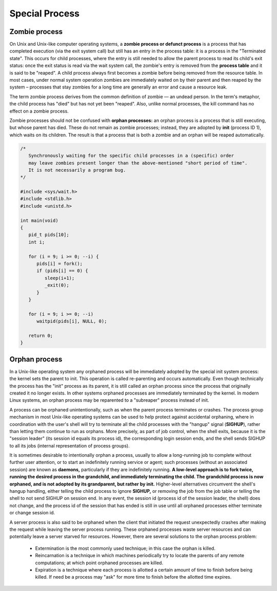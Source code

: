 ***************
Special Process
***************

Zombie process
==============

On Unix and Unix-like computer operating systems, a **zombie process or defunct process** is a process 
that has completed execution (via the exit system call) but still has an entry in the process table: 
it is a process in the "Terminated state". This occurs for child processes, where the entry is still 
needed to allow the parent process to read its child's exit status: once the exit status is read via 
the wait system call, the zombie's entry is removed from the **process table** and it is said to be "reaped". 
A child process always first becomes a zombie before being removed from the resource table. In most cases, 
under normal system operation zombies are immediately waited on by their parent and then reaped by the 
system – processes that stay zombies for a long time are generally an error and cause a resource leak.

The term zombie process derives from the common definition of zombie — an undead person. 
In the term's metaphor, the child process has "died" but has not yet been "reaped". 
Also, unlike normal processes, the kill command has no effect on a zombie process.

Zombie processes should not be confused with **orphan processes:** an orphan process 
is a process that is still executing, but whose parent has died. These do not remain 
as zombie processes; instead, they are adopted by **init** (process ID 1), which waits 
on its children. The result is that a process that is both a zombie and an orphan 
will be reaped automatically.

.. code-block:: c

   /*
      Synchronously waiting for the specific child processes in a (specific) order 
      may leave zombies present longer than the above-mentioned "short period of time". 
      It is not necessarily a program bug.
   */

   #include <sys/wait.h>
   #include <stdlib.h>
   #include <unistd.h>
   
   int main(void)
   {
      pid_t pids[10];
      int i;
   
      for (i = 9; i >= 0; --i) {
         pids[i] = fork();
         if (pids[i] == 0) {
            sleep(i+1);
            _exit(0);
         }
      }
   
      for (i = 9; i >= 0; --i)
         waitpid(pids[i], NULL, 0);
   
      return 0;
   }


Orphan process
==============

In a Unix-like operating system any orphaned process will be immediately adopted by the special init system process: 
the kernel sets the parent to init. This operation is called re-parenting and occurs automatically. Even though technically 
the process has the "init" process as its parent, it is still called an orphan process since the process that originally 
created it no longer exists. In other systems orphaned processes are immediately terminated by the kernel. In modern Linux 
systems, an orphan process may be reparented to a "subreaper" process instead of init.

A process can be orphaned unintentionally, such as when the parent process terminates or crashes. The process group mechanism 
in most Unix-like operating systems can be used to help protect against accidental orphaning, where in coordination with the 
user's shell will try to terminate all the child processes with the "hangup" signal (**SIGHUP**), rather than letting them 
continue to run as orphans. More precisely, as part of job control, when the shell exits, because it is the "session leader" 
(its session id equals its process id), the corresponding login session ends, and the shell sends SIGHUP to all its jobs 
(internal representation of process groups).

It is sometimes desirable to intentionally orphan a process, usually to allow a long-running job to complete without further 
user attention, or to start an indefinitely running service or agent; such processes (without an associated session) are known 
as **daemons,** particularly if they are indefinitely running. **A low-level approach is to fork twice, running the desired process 
in the grandchild, and immediately terminating the child. The grandchild process is now orphaned, and is not adopted by its grandparent, 
but rather by init.** Higher-level alternatives circumvent the shell's hangup handling, either telling the child process to ignore **SIGHUP,** 
or removing the job from the job table or telling the shell to not send SIGHUP on session end. 
In any event, the session id (process id of the session leader, the shell) does not change, and the process id of the session that has ended 
is still in use until all orphaned processes either terminate or change session id.

A server process is also said to be orphaned when the client that initiated the request unexpectedly crashes 
after making the request while leaving the server process running. These orphaned processes waste server resources
and can potentially leave a server starved for resources. However, there are several solutions to the orphan 
process problem:

   - Extermination is the most commonly used technique; in this case the orphan is killed.
   
   - Reincarnation is a technique in which machines periodically try to locate the parents 
     of any remote computations; at which point orphaned processes are killed.

   - Expiration is a technique where each process is allotted a certain amount of time 
     to finish before being killed. If need be a process may "ask" for more time to finish 
     before the allotted time expires.